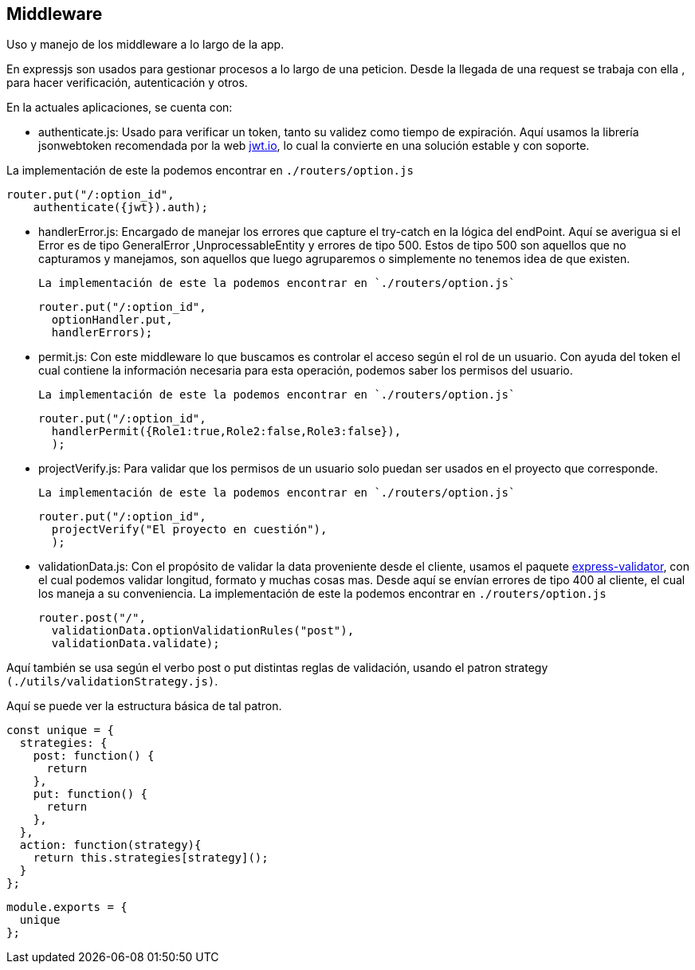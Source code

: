 == Middleware

Uso y manejo de los middleware a lo largo de la app.

En expressjs son usados para gestionar procesos a lo largo de una peticion.
Desde la llegada de una request se trabaja con ella , para hacer verificación,
autenticación y otros.

En la actuales aplicaciones, se cuenta con:

- authenticate.js: Usado para verificar un token, tanto su validez como tiempo de expiración.
	Aquí usamos la librería jsonwebtoken recomendada por la web https://jwt.io/[jwt.io],
	lo cual la convierte en una solución estable y con soporte.

La implementación de este la podemos encontrar en `./routers/option.js`


		router.put("/:option_id",
      authenticate({jwt}).auth);


- handlerError.js: Encargado de manejar los errores que capture el try-catch en la lógica del endPoint.
	Aquí se averigua si el Error es de tipo GeneralError ,UnprocessableEntity y errores de tipo 500.
	Estos de tipo 500 son aquellos que no capturamos y manejamos, son aquellos que luego agruparemos o simplemente
	no tenemos idea de que existen.

		La implementación de este la podemos encontrar en `./routers/option.js`


      router.put("/:option_id",
        optionHandler.put,
        handlerErrors);


- permit.js: Con este middleware lo que buscamos es controlar el acceso según el rol de un usuario.
	Con ayuda del token el cual contiene la información necesaria para esta operación, podemos saber los permisos del usuario.

	La implementación de este la podemos encontrar en `./routers/option.js`


    router.put("/:option_id",
      handlerPermit({Role1:true,Role2:false,Role3:false}),
      );


- projectVerify.js: Para validar que los permisos de un usuario solo puedan ser usados en el proyecto que corresponde.

	La implementación de este la podemos encontrar en `./routers/option.js`


    router.put("/:option_id",
      projectVerify("El proyecto en cuestión"),
      );


- validationData.js: Con el propósito de validar la data proveniente desde el cliente,
 usamos el paquete https://express-validator.github.io/docs/[express-validator], con el cual podemos validar longitud, formato y muchas cosas mas.
 Desde aquí se envían errores de tipo 400 al cliente, el cual los maneja a su conveniencia.
 La implementación de este la podemos encontrar en `./routers/option.js`


		router.post("/",
		  validationData.optionValidationRules("post"),
		  validationData.validate);


Aquí también se usa según el verbo post o put distintas reglas de validación,
usando el patron strategy `(./utils/validationStrategy.js)`.

Aquí se puede ver la estructura básica de tal patron.


  const unique = {
    strategies: {
      post: function() {
        return
      },
      put: function() {
        return
      },
    },
    action: function(strategy){
      return this.strategies[strategy]();
    }
  };

  module.exports = {
    unique
  };
